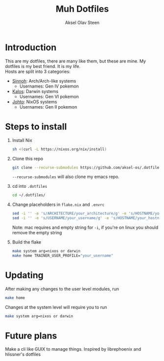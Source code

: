 
#+title: Muh Dotfiles
#+author: Aksel Olav Steen
#+options: toc:nil

* Introduction
  This are my dotfiles, there are many like them, but these are mine. My
  dotfiles is my best friend. It is my life. \\
  
  Hosts are split into 3 categories:
  - [[./hosts/sinnoh/README.org][Sinnoh]]: Arch/Arch-like systems
    + Usernames: Gen IV pokemon
  - [[./hosts/kalos/README.org][Kalos]]: Darwin systems
    * Usernames: Gen VI pokemon
  - [[./hosts/johto/README.org][Johto]]: NixOS systems
    * Usernames: Gen II pokemon

   

* Steps to install

  1. Install Nix
    #+begin_src sh
    sh <(curl -L https://nixos.org/nix/install)
    #+end_src

  2. Clone this repo
    #+begin_src sh
    git clone --recurse-submodules https://github.com/aksel-os/.dotfiles.git    
    #+end_src

    =--recurse-submodules= will also clone my emacs repo.

  3. cd into =.dotfiles=
   #+begin_src sh
   cd ~/.dotfiles/
   #+end_src

  4. Change placeholders in =flake.nix= and =.envrc=
   #+begin_src sh
   sed -i '' -e 's/ARCHITECTURE/your_architecture/g' -e 's/HOSTNAME/your_hostname/g' -e 's/USERNAME/your_username/g' flake.nix
   sed -i '' -e 's/USERNAME/your_username/g' -e 's/HOSTNAME/your_hostname/g' .envrc
   #+end_src

   Note: mac requires and empty string for =-i=, if you're on linux you should
   remove the empty string

  5. Build the flake
    #+begin_src sh    
    make system arg=nixos or darwin
    make home TRAINER_USER_PROFILE="your_username"
    #+end_src
* Updating

After making any changes to the user level modules, run
#+begin_src sh
make home
#+end_src

Changes at the system level will require you to run
#+begin_src sh
make system arg=nixos or darwin
#+end_src

* Future plans
Make a cli like GUIX to manage things. Inspired by librephoenix and hlissner's dotfiles
